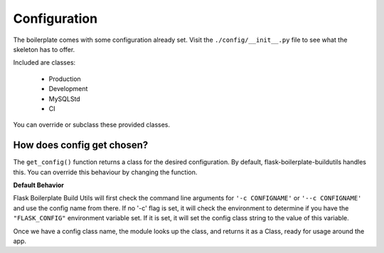 Configuration
==================================================

The boilerplate comes with some configuration already set.  Visit the ``./config/__init__.py`` file to see what the skeleton has to offer.

Included are classes: 

    - Production
    - Development
    - MySQLStd
    - CI

You can override or subclass these provided classes.

How does config get chosen?
#########################################

The ``get_config()`` function returns a class for the desired configuration. By default, flask-boilerplate-buildutils handles this. You can override this behaviour by changing the function.

**Default Behavior**

Flask Boilerplate Build Utils will first check the command line arguments for ``'-c CONFIGNAME'`` or ``'--c CONFIGNAME'`` and use the config name from there. If no '-c' flag is set, it will check the environment to determine if you have the ``"FLASK_CONFIG"`` environment variable set. If it is set, it will set the config class string to the value of this variable. 

Once we have a config class name, the module looks up the class, and returns it as a Class, ready for usage around the app. 





